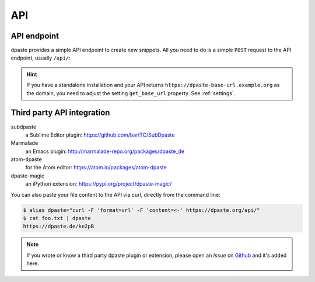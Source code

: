 ===
API
===

API endpoint
============

dpaste provides a simple API endpoint to create new snippets. All you need to
do is a simple ``POST`` request to the API endpoint, usually ``/api/``:

.. http:post:: /api/

   Create a new Snippet on this dpaste installation. It returns the full
   URL that snippet was created.

   **Example request**:

   .. code-block:: bash

      $ curl -X POST -F "format=url" -F "content=ABC" https:/dpaste.de/api/

      Host: dpaste.de
      User-Agent: curl/7.54.0
      Accept: */*

   **Example response**:

   .. sourcecode:: json

      {
        "lexer": "python",
        "url": "https://dpaste.de/EBKU",
        "content": "ABC"
      }

   :form content: (required) The UTF-8 encoded string you want to paste.

   :form lexer: (optional) The lexer string key used for highlighting. See
    the ``CODE_FORMATTER`` property in :ref:`settings` for a full list
    of choices. Default: ``_code``.

   :form format: (optional) The format of the API response. Choices are:

    * ``default`` — Returns a full qualified URL wrapped in quotes.
      Example: ``"https://dpaste.de/xsWd"``

    * ``url`` — Returns the full qualified URL to the snippet, without surrounding
      quotes, but with a line break. Example: ``https://dpaste.de/xsWd\n``

    * ``json`` — Returns a JSON object containing the URL, lexer and content of the
      the snippet. Example:

      .. code-block:: json

          {
            "url": "https://dpaste.de/xsWd",
            "lexer": "python",
            "content": "The text body of the snippet."
          }


   :form expires: (optional) A keyword to indicate the lifetime of a snippet in
    seconds. The values are
    predefined by the server. Calling this with an invalid value returns a HTTP 400
    BadRequest together with a list of valid values. Default: ``2592000``. In the
    default configuration valid values are:

    * onetime
    * never
    * 3600
    * 604800
    * 2592000

   :form filename: (optional) A filename which we use to determine a lexer, if
    ``lexer`` is not set. In case we can't determine a file, the lexer will
    fallback to ``plain`` code (no highlighting). A given ``lexer`` will overwrite
    any filename! Example:

    .. code-block:: json

        {
          "url": "https://dpaste.de/xsWd",
          "lexer": "",
          "filename": "python",
          "content": "The text body of the snippet."
        }

    This will create a ``python`` highlighted snippet. However in this example:

    .. code-block:: json

        {
          "url": "https://dpaste.de/xsWd",
          "lexer": "php",
          "filename": "python",
          "content": "The text body of the snippet."
        }

    Since the lexer is set too, we will create a ``php`` highlighted snippet.

   :statuscode 200: No Error.
   :statuscode 400: One of the above form options was invalid,
    the response will contain a meaningful error message.

.. hint:: If you have a standalone installation and your API returns
    ``https://dpaste-base-url.example.org`` as the domain, you need to adjust
    the setting ``get_base_url`` property. See :ref:`settings`.


Third party API integration
===========================

subdpaste
    a Sublime Editor plugin: https://github.com/bartTC/SubDpaste
Marmalade
    an Emacs plugin: http://marmalade-repo.org/packages/dpaste_de
atom-dpaste
    for the Atom editor: https://atom.io/packages/atom-dpaste
dpaste-magic
    an iPython extension: https://pypi.org/project/dpaste-magic/

You can also paste your file content to the API via curl, directly from the
command line:

.. code-block:: bash

    $ alias dpaste="curl -F 'format=url' -F 'content=<-' https://dpaste.org/api/"
    $ cat foo.txt | dpaste
    https://dpaste.de/ke2pB

.. note:: If you wrote or know a third party dpaste plugin or extension,
    please open an *Issue* on Github_ and it's added here.

.. _Github: https://github.com/bartTC/dpaste
